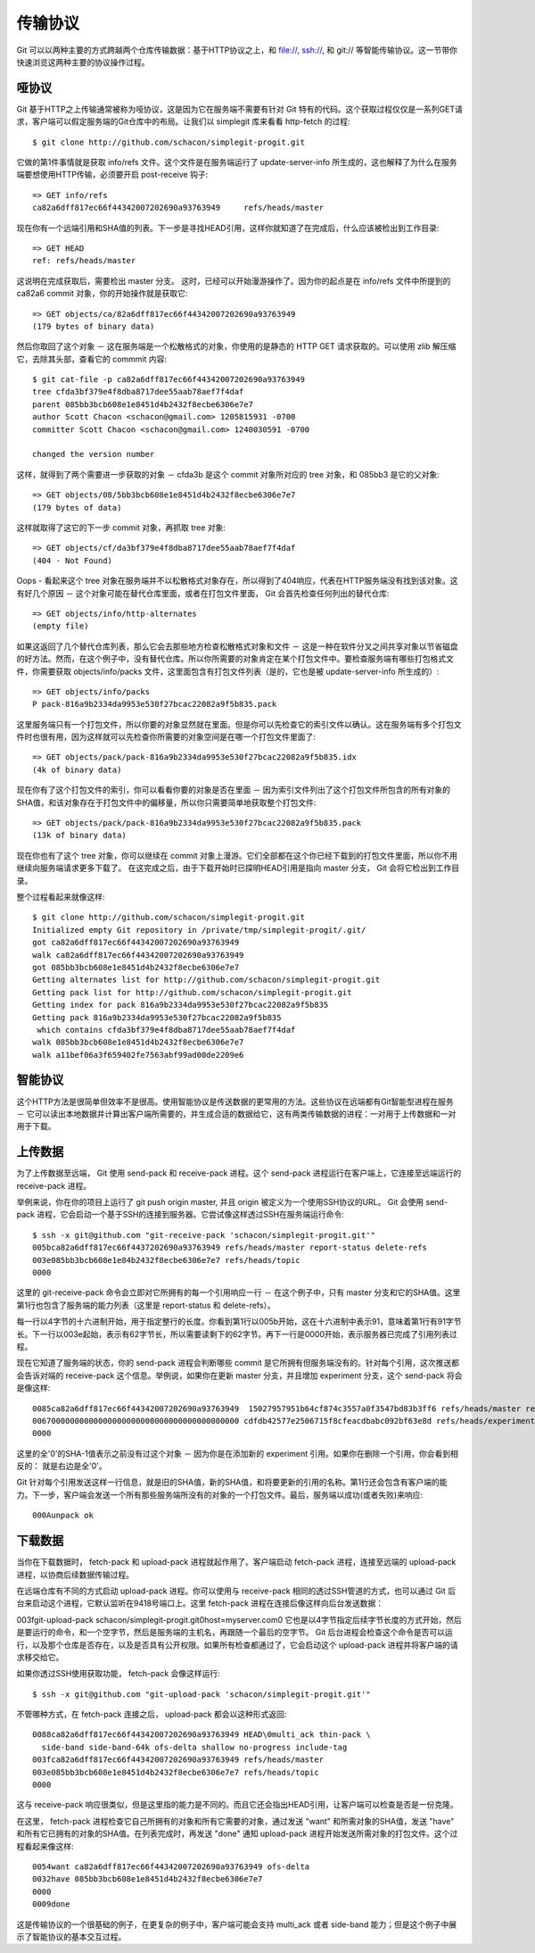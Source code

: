 传输协议
===============================================

Git 可以以两种主要的方式跨越两个仓库传输数据：基于HTTP协议之上，和 file://, ssh://, 和 git:// 等智能传输协议。这一节带你快速浏览这两种主要的协议操作过程。

哑协议
---------------

Git 基于HTTP之上传输通常被称为哑协议，这是因为它在服务端不需要有针对 Git 特有的代码。这个获取过程仅仅是一系列GET请求，客户端可以假定服务端的Git仓库中的布局。让我们以 simplegit 库来看看 http-fetch 的过程::

$ git clone http://github.com/schacon/simplegit-progit.git

它做的第1件事情就是获取 info/refs 文件。这个文件是在服务端运行了 update-server-info 所生成的，这也解释了为什么在服务端要想使用HTTP传输，必须要开启 post-receive 钩子::

 => GET info/refs
 ca82a6dff817ec66f44342007202690a93763949     refs/heads/master

现在你有一个远端引用和SHA值的列表。下一步是寻找HEAD引用，这样你就知道了在完成后，什么应该被检出到工作目录::

 => GET HEAD
 ref: refs/heads/master

这说明在完成获取后，需要检出 master 分支。 这时，已经可以开始漫游操作了。因为你的起点是在 info/refs 文件中所提到的 ca82a6 commit 对象，你的开始操作就是获取它::

 => GET objects/ca/82a6dff817ec66f44342007202690a93763949
 (179 bytes of binary data)

然后你取回了这个对象 － 这在服务端是一个松散格式的对象，你使用的是静态的 HTTP GET 请求获取的。可以使用 zlib 解压缩它，去除其头部，查看它的 commmit 内容::

 $ git cat-file -p ca82a6dff817ec66f44342007202690a93763949
 tree cfda3bf379e4f8dba8717dee55aab78aef7f4daf
 parent 085bb3bcb608e1e8451d4b2432f8ecbe6306e7e7
 author Scott Chacon <schacon@gmail.com> 1205815931 -0700
 committer Scott Chacon <schacon@gmail.com> 1240030591 -0700
 
 changed the version number

这样，就得到了两个需要进一步获取的对象 － cfda3b 是这个 commit 对象所对应的 tree 对象，和 085bb3 是它的父对象::

 => GET objects/08/5bb3bcb608e1e8451d4b2432f8ecbe6306e7e7
 (179 bytes of data)

这样就取得了这它的下一步 commit 对象，再抓取 tree 对象::

 => GET objects/cf/da3bf379e4f8dba8717dee55aab78aef7f4daf
 (404 - Not Found)

Oops - 看起来这个 tree 对象在服务端并不以松散格式对象存在，所以得到了404响应，代表在HTTP服务端没有找到该对象。这有好几个原因 － 这个对象可能在替代仓库里面，或者在打包文件里面， Git 会首先检查任何列出的替代仓库::

 => GET objects/info/http-alternates
 (empty file)
 
如果这返回了几个替代仓库列表，那么它会去那些地方检查松散格式对象和文件 － 这是一种在软件分叉之间共享对象以节省磁盘的好方法。然而，在这个例子中，没有替代仓库。所以你所需要的对象肯定在某个打包文件中。要检查服务端有哪些打包格式文件，你需要获取 objects/info/packs 文件，这里面包含有打包文件列表（是的，它也是被 update-server-info 所生成的）::

 => GET objects/info/packs
 P pack-816a9b2334da9953e530f27bcac22082a9f5b835.pack

这里服务端只有一个打包文件，所以你要的对象显然就在里面。但是你可以先检查它的索引文件以确认。这在服务端有多个打包文件时也很有用，因为这样就可以先检查你所需要的对象空间是在哪一个打包文件里面了::

 => GET objects/pack/pack-816a9b2334da9953e530f27bcac22082a9f5b835.idx
 (4k of binary data)

现在你有了这个打包文件的索引，你可以看看你要的对象是否在里面 － 因为索引文件列出了这个打包文件所包含的所有对象的SHA值，和该对象存在于打包文件中的偏移量，所以你只需要简单地获取整个打包文件::

 => GET objects/pack/pack-816a9b2334da9953e530f27bcac22082a9f5b835.pack
 (13k of binary data)

现在你也有了这个 tree 对象，你可以继续在 commit 对象上漫游。它们全部都在这个你已经下载到的打包文件里面，所以你不用继续向服务端请求更多下载了。 在这完成之后，由于下载开始时已探明HEAD引用是指向 master 分支， Git 会将它检出到工作目录。

整个过程看起来就像这样::

 $ git clone http://github.com/schacon/simplegit-progit.git
 Initialized empty Git repository in /private/tmp/simplegit-progit/.git/
 got ca82a6dff817ec66f44342007202690a93763949
 walk ca82a6dff817ec66f44342007202690a93763949
 got 085bb3bcb608e1e8451d4b2432f8ecbe6306e7e7
 Getting alternates list for http://github.com/schacon/simplegit-progit.git
 Getting pack list for http://github.com/schacon/simplegit-progit.git
 Getting index for pack 816a9b2334da9953e530f27bcac22082a9f5b835
 Getting pack 816a9b2334da9953e530f27bcac22082a9f5b835
  which contains cfda3bf379e4f8dba8717dee55aab78aef7f4daf
 walk 085bb3bcb608e1e8451d4b2432f8ecbe6306e7e7
 walk a11bef06a3f659402fe7563abf99ad00de2209e6

智能协议
------------------

这个HTTP方法是很简单但效率不是很高。使用智能协议是传送数据的更常用的方法。这些协议在远端都有Git智能型进程在服务 － 它可以读出本地数据并计算出客户端所需要的，并生成合适的数据给它，这有两类传输数据的进程：一对用于上传数据和一对用于下载。

上传数据
-----------------

为了上传数据至远端， Git 使用 send-pack 和 receive-pack 进程。这个 send-pack 进程运行在客户端上，它连接至远端运行的 receive-pack 进程。

举例来说，你在你的项目上运行了 git push origin master, 并且 origin 被定义为一个使用SSH协议的URL。 Git 会使用 send-pack 进程，它会启动一个基于SSH的连接到服务器。它尝试像这样透过SSH在服务端运行命令::

 $ ssh -x git@github.com "git-receive-pack 'schacon/simplegit-progit.git'"
 005bca82a6dff817ec66f4437202690a93763949 refs/heads/master report-status delete-refs
 003e085bb3bcb608e1e84b2432f8ecbe6306e7e7 refs/heads/topic
 0000

这里的 git-receive-pack 命令会立即对它所拥有的每一个引用响应一行 － 在这个例子中，只有 master 分支和它的SHA值。这里第1行也包含了服务端的能力列表（这里是 report-status 和 delete-refs）。

每一行以4字节的十六进制开始，用于指定整行的长度。你看到第1行以005b开始，这在十六进制中表示91，意味着第1行有91字节长。下一行以003e起始，表示有62字节长，所以需要读剩下的62字节。再下一行是0000开始，表示服务器已完成了引用列表过程。

现在它知道了服务端的状态，你的 send-pack 进程会判断哪些 commit 是它所拥有但服务端没有的。针对每个引用，这次推送都会告诉对端的 receive-pack 这个信息。举例说，如果你在更新 master 分支，并且增加 experiment 分支，这个 send-pack 将会是像这样::

 0085ca82a6dff817ec66f44342007202690a93763949  15027957951b64cf874c3557a0f3547bd83b3ff6 refs/heads/master report-status
 00670000000000000000000000000000000000000000 cdfdb42577e2506715f8cfeacdbabc092bf63e8d refs/heads/experiment
 0000

这里的全'0'的SHA-1值表示之前没有过这个对象 － 因为你是在添加新的 experiment 引用。如果你在删除一个引用，你会看到相反的： 就是右边是全'0'。

Git 针对每个引用发送这样一行信息，就是旧的SHA值，新的SHA值，和将要更新的引用的名称。第1行还会包含有客户端的能力。下一步，客户端会发送一个所有那些服务端所没有的对象的一个打包文件。最后，服务端以成功(或者失败)来响应::

 000Aunpack ok
 
下载数据
-----------------------

当你在下载数据时， fetch-pack 和 upload-pack 进程就起作用了。客户端启动 fetch-pack 进程，连接至远端的 upload-pack 进程，以协商后续数据传输过程。

在远端仓库有不同的方式启动 upload-pack 进程。你可以使用与 receive-pack 相同的透过SSH管道的方式，也可以通过 Git 后台来启动这个进程，它默认监听在9418号端口上。这里 fetch-pack 进程在连接后像这样向后台发送数据：

003fgit-upload-pack schacon/simplegit-progit.git\0host=myserver.com\0
它也是以4字节指定后续字节长度的方式开始，然后是要运行的命令，和一个空字节，然后是服务端的主机名，再跟随一个最后的空字节。 Git 后台进程会检查这个命令是否可以运行，以及那个仓库是否存在，以及是否具有公开权限。如果所有检查都通过了，它会启动这个 upload-pack 进程并将客户端的请求移交给它。

如果你透过SSH使用获取功能， fetch-pack 会像这样运行::

$ ssh -x git@github.com "git-upload-pack 'schacon/simplegit-progit.git'"

不管哪种方式，在 fetch-pack 连接之后， upload-pack 都会以这种形式返回::

 0088ca82a6dff817ec66f44342007202690a93763949 HEAD\0multi_ack thin-pack \
   side-band side-band-64k ofs-delta shallow no-progress include-tag
 003fca82a6dff817ec66f44342007202690a93763949 refs/heads/master
 003e085bb3bcb608e1e8451d4b2432f8ecbe6306e7e7 refs/heads/topic
 0000

这与 receive-pack 响应很类似，但是这里指的能力是不同的。而且它还会指出HEAD引用，让客户端可以检查是否是一份克隆。

在这里， fetch-pack 进程检查它自己所拥有的对象和所有它需要的对象，通过发送 "want" 和所需对象的SHA值，发送 "have" 和所有它已拥有的对象的SHA值。在列表完成时，再发送 "done" 通知 upload-pack 进程开始发送所需对象的打包文件。这个过程看起来像这样::

 0054want ca82a6dff817ec66f44342007202690a93763949 ofs-delta
 0032have 085bb3bcb608e1e8451d4b2432f8ecbe6306e7e7
 0000
 0009done

这是传输协议的一个很基础的例子，在更复杂的例子中，客户端可能会支持 multi_ack 或者 side-band 能力；但是这个例子中展示了智能协议的基本交互过程。
